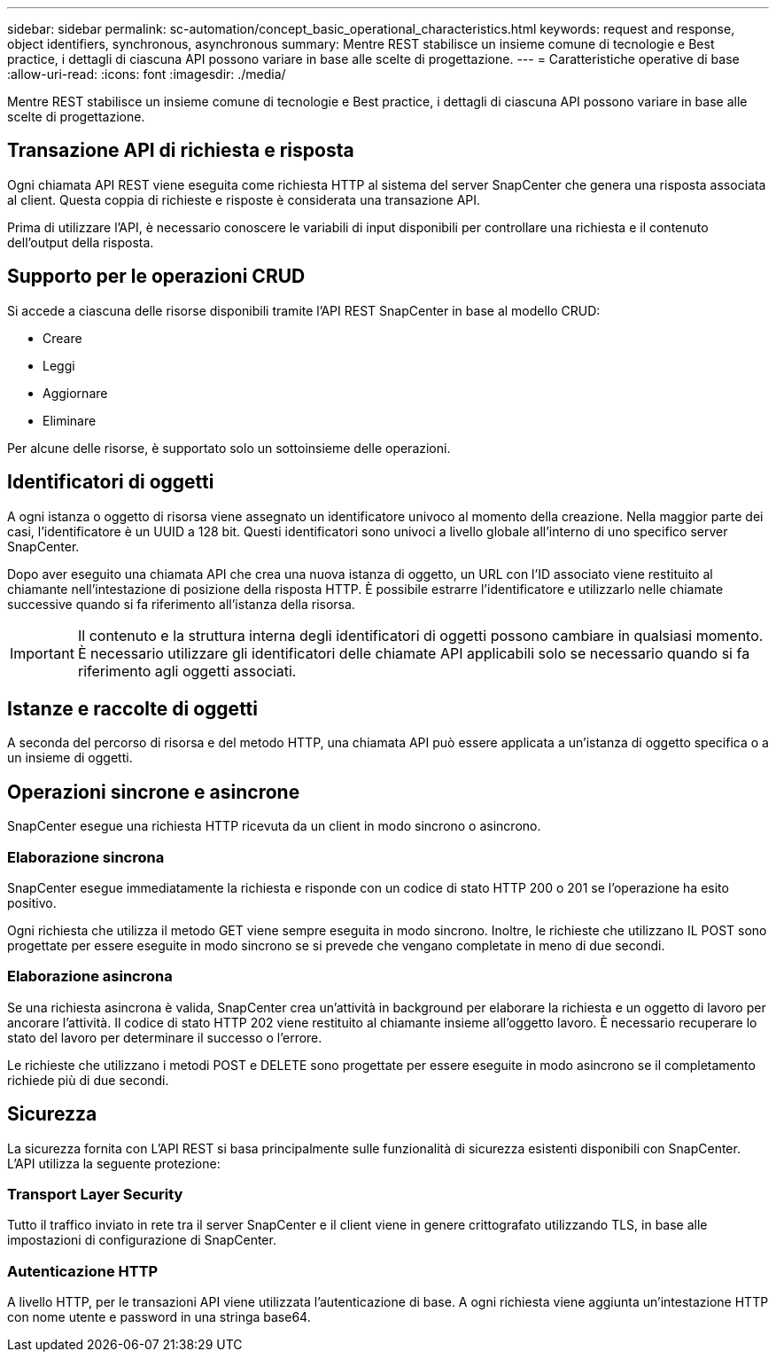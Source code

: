 ---
sidebar: sidebar 
permalink: sc-automation/concept_basic_operational_characteristics.html 
keywords: request and response, object identifiers, synchronous, asynchronous 
summary: Mentre REST stabilisce un insieme comune di tecnologie e Best practice, i dettagli di ciascuna API possono variare in base alle scelte di progettazione. 
---
= Caratteristiche operative di base
:allow-uri-read: 
:icons: font
:imagesdir: ./media/


[role="lead"]
Mentre REST stabilisce un insieme comune di tecnologie e Best practice, i dettagli di ciascuna API possono variare in base alle scelte di progettazione.



== Transazione API di richiesta e risposta

Ogni chiamata API REST viene eseguita come richiesta HTTP al sistema del server SnapCenter che genera una risposta associata al client. Questa coppia di richieste e risposte è considerata una transazione API.

Prima di utilizzare l'API, è necessario conoscere le variabili di input disponibili per controllare una richiesta e il contenuto dell'output della risposta.



== Supporto per le operazioni CRUD

Si accede a ciascuna delle risorse disponibili tramite l'API REST SnapCenter in base al modello CRUD:

* Creare
* Leggi
* Aggiornare
* Eliminare


Per alcune delle risorse, è supportato solo un sottoinsieme delle operazioni.



== Identificatori di oggetti

A ogni istanza o oggetto di risorsa viene assegnato un identificatore univoco al momento della creazione. Nella maggior parte dei casi, l'identificatore è un UUID a 128 bit. Questi identificatori sono univoci a livello globale all'interno di uno specifico server SnapCenter.

Dopo aver eseguito una chiamata API che crea una nuova istanza di oggetto, un URL con l'ID associato viene restituito al chiamante nell'intestazione di posizione della risposta HTTP. È possibile estrarre l'identificatore e utilizzarlo nelle chiamate successive quando si fa riferimento all'istanza della risorsa.


IMPORTANT: Il contenuto e la struttura interna degli identificatori di oggetti possono cambiare in qualsiasi momento. È necessario utilizzare gli identificatori delle chiamate API applicabili solo se necessario quando si fa riferimento agli oggetti associati.



== Istanze e raccolte di oggetti

A seconda del percorso di risorsa e del metodo HTTP, una chiamata API può essere applicata a un'istanza di oggetto specifica o a un insieme di oggetti.



== Operazioni sincrone e asincrone

SnapCenter esegue una richiesta HTTP ricevuta da un client in modo sincrono o asincrono.



=== Elaborazione sincrona

SnapCenter esegue immediatamente la richiesta e risponde con un codice di stato HTTP 200 o 201 se l'operazione ha esito positivo.

Ogni richiesta che utilizza il metodo GET viene sempre eseguita in modo sincrono. Inoltre, le richieste che utilizzano IL POST sono progettate per essere eseguite in modo sincrono se si prevede che vengano completate in meno di due secondi.



=== Elaborazione asincrona

Se una richiesta asincrona è valida, SnapCenter crea un'attività in background per elaborare la richiesta e un oggetto di lavoro per ancorare l'attività. Il codice di stato HTTP 202 viene restituito al chiamante insieme all'oggetto lavoro. È necessario recuperare lo stato del lavoro per determinare il successo o l'errore.

Le richieste che utilizzano i metodi POST e DELETE sono progettate per essere eseguite in modo asincrono se il completamento richiede più di due secondi.



== Sicurezza

La sicurezza fornita con L'API REST si basa principalmente sulle funzionalità di sicurezza esistenti disponibili con SnapCenter. L'API utilizza la seguente protezione:



=== Transport Layer Security

Tutto il traffico inviato in rete tra il server SnapCenter e il client viene in genere crittografato utilizzando TLS, in base alle impostazioni di configurazione di SnapCenter.



=== Autenticazione HTTP

A livello HTTP, per le transazioni API viene utilizzata l'autenticazione di base. A ogni richiesta viene aggiunta un'intestazione HTTP con nome utente e password in una stringa base64.
